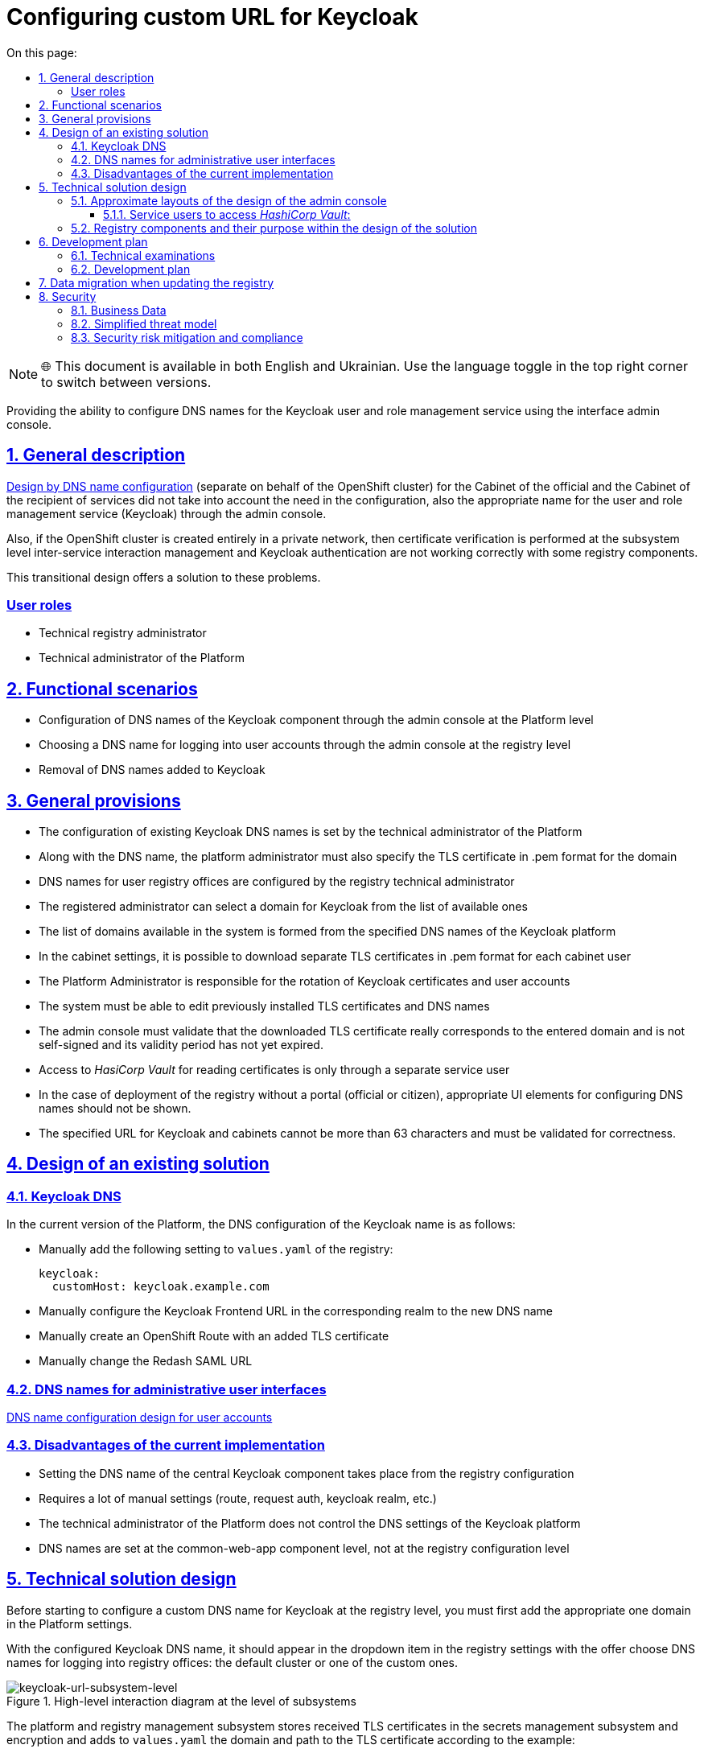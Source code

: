 :toc-title: On this page:
:toc: auto
:toclevels: 5
:experimental:
:sectnums:
:sectnumlevels: 5
:sectanchors:
:sectlinks:
:partnums:


= Configuring custom URL for Keycloak

NOTE: 🌐 This document is available in both English and Ukrainian. Use the language toggle in the top right corner to switch between versions.

//Надання можливості конфігурації DNS імен для сервісу управління користувачами та ролями Keycloak використовуючи інтерфейс
//адмін-консолі.
Providing the ability to configure DNS names for the Keycloak user and role management service using the interface
admin console.

//== Загальний опис
== General description
////
xref:architecture/platform/administrative/config-management/custom-dns.adoc[Дизайн по конфігурації DNS імені]
(окремого від імені OpenShift кластера) для Кабінету посадової особи та Кабінету отримувача послуг не враховував потребу
в конфігурації також відповідного імені для сервісу управління користувачами та ролями (Keycloak) через адмін-консоль.

Також, якщо кластер OpenShift створений повністю у приватній мережі, то перевірка сертифікатів на рівні підсистеми
управління міжсервісною взаємодією та аутентифікація за допомогою Keycloak відбуваються не коректно з деякими
компонентами реєстру.

В цьому перехідному дизайні пропонується рішення для розв'язання цих проблем.
////
xref:architecture/platform/administrative/config-management/custom-dns.adoc[Design by DNS name configuration]
(separate on behalf of the OpenShift cluster) for the Cabinet of the official and the Cabinet of the recipient of services did not take into account the need
in the configuration, also the appropriate name for the user and role management service (Keycloak) through the admin console.

Also, if the OpenShift cluster is created entirely in a private network, then certificate verification is performed at the subsystem level
inter-service interaction management and Keycloak authentication are not working correctly with some
registry components.

This transitional design offers a solution to these problems.

////
=== Ролі користувачів
* Технічний адміністратор реєстру
* Технічний адміністратор Платформи
////

[user-roles]
=== User roles
* Technical registry administrator
* Technical administrator of the Platform

////
== Функціональні сценарії
* Конфігурація DNS-імен компонента Keycloak через адмін-консоль на рівні Платформи
* Вибір DNS-імені для логіна в кабінети користувачів через адмін-консоль на рівні реєстру
* Видалення доданих DNS-імен до Keycloak
////
== Functional scenarios

* Configuration of DNS names of the Keycloak component through the admin console at the Platform level
* Choosing a DNS name for logging into user accounts through the admin console at the registry level
* Removal of DNS names added to Keycloak

////
== Загальні принципи та положення
* Конфігурація наявних Keycloak DNS-імен задається технічним адміністратором Платформи
* Разом з DNS-іменем, платформний адміністратор має також задати TLS-сертифікат в .pem форматі для домена
* DNS-імена для реєстрових кабінетів користувачів конфігуруються реєстровим технічним адміністратором
* Реєстровий адміністратор може вибрати домен для Keycloak з переліку доступних
* Перелік доступних в системі доменів формується із заданих DNS-імен платформного Keycloak
* В налаштуваннях кабінетів доступна можливість завантажити окремі TLS сертифікати в .pem форматі на кожний кабінет
користувача
* Адміністратор Платформи відповідальний за ротацію сертифікатів Keycloak та кабінетів користувачів
* В системі має бути можливість редагувати встановлені раніше TLS-сертифікати та DNS-імена
* Адмін-консоль має валідувати, що завантажений TLS сертифікат дійсно відповідає введеному домену, не є самопідписаним
та строк його дії ще не минув.
* Доступ до _HasiCorp Vault_ для читання сертифікатів відбувається тільки через окремого сервісного користувача
* У випадку розгортання реєстру без порталу (чиновника або громадянина) відповідні UI елементи для налаштування DNS-імен
не повинні показуватись.
* Заданий URL для Keycloak та кабінетів не може бути більше ніж 63 символи та має валідуватись на коректність.
////
== General provisions

* The configuration of existing Keycloak DNS names is set by the technical administrator of the Platform
* Along with the DNS name, the platform administrator must also specify the TLS certificate in .pem format for the domain
* DNS names for user registry offices are configured by the registry technical administrator
* The registered administrator can select a domain for Keycloak from the list of available ones
* The list of domains available in the system is formed from the specified DNS names of the Keycloak platform
* In the cabinet settings, it is possible to download separate TLS certificates in .pem format for each cabinet
user
* The Platform Administrator is responsible for the rotation of Keycloak certificates and user accounts
* The system must be able to edit previously installed TLS certificates and DNS names
* The admin console must validate that the downloaded TLS certificate really corresponds to the entered domain and is not self-signed
and its validity period has not yet expired.
* Access to _HasiCorp Vault_ for reading certificates is only through a separate service user
* In the case of deployment of the registry without a portal (official or citizen), appropriate UI elements for configuring DNS names
should not be shown.
* The specified URL for Keycloak and cabinets cannot be more than 63 characters and must be validated for correctness.

////
== Дизайн існуючого рішення

=== Keycloak DNS

В поточній версії Платформи, конфігурація DNS імені Keycloak відбувається наступним чином:

** Вручну додати в `values.yaml` реєстру наступне налаштування:
+
[source,yaml]
----
keycloak:
  customHost: keycloak.example.com
----

** Вручну налаштувати Keycloak Frontend URL у відповідному рілмі на нове DNS імʼя

** Вручну створити OpenShift Route з доданим TLS сертифікатом

** Вручну змінити Redash SAML URL
////

== Design of an existing solution

=== Keycloak DNS
In the current version of the Platform, the DNS configuration of the Keycloak name is as follows:

** Manually add the following setting to `values.yaml` of the registry:
+
[source,yaml]
----
keycloak:
  customHost: keycloak.example.com
----
** Manually configure the Keycloak Frontend URL in the corresponding realm to the new DNS name

** Manually create an OpenShift Route with an added TLS certificate

** Manually change the Redash SAML URL

////
=== DNS-імена для адміністративних інтерфейсів користувачів
xref:architecture/platform/administrative/config-management/custom-dns.adoc[Дизайн по конфігурації DNS імені для кабінетів користувачів]

=== Недоліки поточної реалізації
* Налаштування DNS-імені центрального компонента Keycloak відбувається з конфігурації реєстрів
* Потребує багато ручних налаштувань (route, request auth, keycloak realm тощо)
* Технічний адміністратор Платформи не контролює DNS налаштування платформного Keycloak
* DNS-імена задаються на рівні компонента common-web-app, а не на рівні реєстрової конфігурації
////

=== DNS names for administrative user interfaces
xref:architecture/platform/administrative/config-management/custom-dns.adoc[DNS name configuration design for user accounts]

=== Disadvantages of the current implementation
* Setting the DNS name of the central Keycloak component takes place from the registry configuration
* Requires a lot of manual settings (route, request auth, keycloak realm, etc.)
* The technical administrator of the Platform does not control the DNS settings of the Keycloak platform
* DNS names are set at the common-web-app component level, not at the registry configuration level

////
== Технічний дизайн рішення

Перед початком конфігурації кастомного DNS-імені для Keycloak на рівні реєстру, потрібно спочатку додати відповідний
домен в налаштуваннях Платформи.

При налаштованому Keycloak DNS-імені він повинен зʼявитись в dropdown елементі в налаштуваннях реєстру з пропозицією
обрати DNS-імені для логіну в кабінети реєстру: кластерний за замовчуванням, чи один з кастомних.

.Верхньорівнева діаграма взаємодії на рівні підсистем
[plantuml, flow, svg]
image::architecture/platform/administrative/control-plane/keycloak-dns/keycloak-url-subsystem-level.svg[keycloak-url-subsystem-level]

Підсистема управління Платформою та реєстрами зберігає отримані TLS-сертифікати в підсистемі управління секретами та
шифруванням та додає у `values.yaml` домен та шлях до TLS сертифіката відповідно прикладу:
////

== Technical solution design

Before starting to configure a custom DNS name for Keycloak at the registry level, you must first add the appropriate one
domain in the Platform settings.

With the configured Keycloak DNS name, it should appear in the dropdown item in the registry settings with the offer
choose DNS names for logging into registry offices: the default cluster or one of the custom ones.

.High-level interaction diagram at the level of subsystems
[plantuml, flow, svg]
image::architecture/platform/administrative/control-plane/keycloak-dns/keycloak-url-subsystem-level.svg[keycloak-url-subsystem-level]

The platform and registry management subsystem stores received TLS certificates in the secrets management subsystem and
encryption and adds to `values.yaml` the domain and path to the TLS certificate according to the example:

////
.Приклад конфігурації на рівні values.yaml репозиторія cluster-mgmt.git
[source,yaml]
----
keycloak:
  customHosts:
    - host: keycloak.example.com
      certificatePath: registry-kv/....
    - host: keycloak-login.instance.com
      certificatePath: registry-kv/....
----

.Приклад конфігурації на рівні values.yaml реєстрового репозиторія
[source,yaml]
----
portals:
  officer:
    customHost:
       enabled: true
       host: officer.example.com
       certificatePath: registry-kv/....
----
////

.An example of configuration at the values.yaml level of the cluster-mgmt.git repository
[source, yaml]
----
keycloak:
  customHosts:
    - host: keycloak.example.com
      certificatePath: registry-kv/....
    - host: keycloak-login.instance.com
      certificatePath: registry-kv/....
----

.An example of configuration at the values.yaml level of the registry repository
[source, yaml]

----
portals:
  officer:
    customHost:
       enabled: true
       host: officer.example.com
       certificatePath: registry-kv/....
----
////
Платформні TLS сертифікати зберігаються у _HashiCorp Vault_ (*user-management:hashicorp-vault*) за шляхом, згенерованим згідно конвенції:
[source]
----
registry-kv/cluster/domains/<domain-name>

key:caCertificate value:<caValue>
key:certificate value:<certificateValue>
key:key value:<keyValue>
----
////
Platform TLS certificates are stored in _HashiCorp Vault_ (*user-management:hashicorp-vault*) with a path generated by convention:
[source]

----
registry-kv/cluster/domains/<domain-name>

key:caCertificate value:<caValue>
key:certificate value:<certificateValue>
key:key value:<keyValue>
----

////
Реєстрові TLS сертифікати зберігаються у _HashiCorp Vault_ (*user-management:hashicorp-vault*) за шляхом, згенерованим згідно конвенції:
[source]
----
registry-kv/registry/<registry-name>/domains/<portal-name>/<domain-name>

key:caCertificate value:<caValue>
key:certificate value:<certificateValue>
key:key value:<keyValue>
----
////

Registered TLS certificates are stored in _HashiCorp Vault_ (*user-management:hashicorp-vault*) with a path generated according to the convention:
[source]

----
registry-kv/registry/<registry-name>/domains/<portal-name>/<domain-name>

key:caCertificate value:<caValue>
key:certificate value:<certificateValue>
key:key value:<keyValue>
----

////
.Верхньорівнева діаграма взаємодії на рівні розгортання конфігурації
[plantuml, flow, svg]
image::architecture/platform/administrative/control-plane/keycloak-dns/keycloak-url-configuration-level.svg[keycloak-url-configuration-level]

При заданому кастомному DNS-імені для Keycloak та для кабінетів у відповідному реєстрі має відбутися:
////

.High-level interaction diagram at the configuration deployment level
[plantuml, flow, svg]
image::architecture/platform/administrative/control-plane/keycloak-dns/keycloak-url-configuration-level.svg[keycloak-url-configuration-level]

With a given custom DNS name for Keycloak and for cabinets in the corresponding registry, the following should happen:

////
** конфігурація Redash Viewer:
+
.Приклад конфігурації змінних оточення Redash Viewer
[source,bash]
----
REDASH_SAML_METADATA_URL # дефолтний Keycloak URL OpenShift кластера
REDASH_SAML_REDIRECT_URL # зовнішнє (кастомне) Keycloak DNS-імʼя
----
////

** configuration of Redash Viewer:
+
.Redash Viewer environment variable configuration example
[source,bash]
----
REDASH_SAML_METADATA_URL # the default Keycloak URL of the OpenShift cluster
REDASH_SAML_REDIRECT_URL # external (custom) Keycloak DNS name
----

////
** cтворитися додаткові istio request authentication до вже існуючих:
+
.Приклад конфігурації Istio RequestAuthentication для компонентів реєстрів
[source,bash]
----
jwtRules:
    - forwardOriginalToken: true
      fromHeaders:
        - name: X-Access-Token
      issuer: {{ template "issuer.officer" . }}    #зовнішнє (кастомне) Keycloak DNS-імʼя
      jwksUri: {{ template "jwksUri.officer" . }}  #дефолтний Keycloak URL OpenShift кластера
----
+
NOTE: Необхідно налаштувати для registry-rest-api, excerpt-service-api та registry-regulation-management
////

** create additional istio request authentication to the already existing ones:
+
.Istio RequestAuthentication Configuration Example for Registry Components
[source,bash]
----
jwtRules:
    - forwardOriginalToken: true
      fromHeaders:
        - name: X-Access-Token
      issuer: {{ template "issuer.officer" . }}    #external (custom) Keycloak DNS name
      jwksUri: {{ template "jwksUri.officer" . }}  #default Keycloak URL of the OpenShift cluster
----
+
NOTE: Must be configured for registry-rest-api, excerpt-service-api and registry-regulation-management

////
** конфігурація Keycloak Frontend URL:
+
.Приклад конфігурації Keycloak Frontend URL через KeycloakRealm CR
[source,yaml]
+
----
spec:
  frontendUrl: #зовнішнє (кастомне) Keycloak DNS-імʼя
----
////

** configuration of Keycloak Frontend URL:
+
.Keycloak Frontend URL configuration example via KeycloakRealm CR
[source,yaml]
+
----
spec:
  frontendUrl: #external (custom) Keycloak DNS-імʼя
----

////
** конфігурація Keycloak redash viewer client web URL:
+
.Приклад конфігурації Redash client webURL
[source,yaml]
+
----
spec:
  webUrl: #зовнішнє (кастомне) Redash DNS-імʼя
----
////

** configuration of Keycloak redash viewer client web URL:
+
.Example configuration of Redash client webURL
[source,yaml]
+
----
spec:
  webUrl: #external (custom) Redash DNS name
----

////
** конфігурація Kong OIDC plugin:
+
.Приклад конфігурації Kong OIDC плагіна
[source,yaml]
+
----
config:
  issuers_allowed:        #зовнішнє (кастомне) Keycloak DNS-імʼя
  discovery:              #дефолтний Keycloak URL OpenShift кластера
  introspection_endpoint: #зовнішнє (кастомне) Keycloak DNS-імʼя
----
////

** configuration of Kong OIDC plugin:
+
.Example configuration of Kong OIDC plugin
[source,yaml]
+
----
config:
  issuers_allowed:        #external (custom) Keycloak DNS name
  discovery:              #default Keycloak URL of the OpenShift cluster
  introspection_endpoint: #external (custom) Keycloak DNS name
----

////
** конфігурація Istio Gateway для кабінетів користувачів:
+
.Приклад конфігурації Istio Gateway
[source,yaml]
+
----
spec:
  ....
  servers:
    - hosts:
        ....
        - #зовнішнє (кастомне) officer-portal DNS-імʼя
----
////

** Istio Gateway configuration for user accounts:
+
.Istio Gateway Configuration Example
[source,yaml]
+
----
spec:
  ....
  servers:
    - hosts:
        ....
        - #external (custom) officer-portal DNS-name
----

////
** конфігурація Istio Virtual Service для кабінетів користувачів:
+
.Приклад конфігурації Virtual Service
[source,yaml]
+
----
spec:
  gateways:
    - gateway
  hosts:
    - #зовнішнє (кастомне) officer-portal DNS-імʼя
----
////

** Istio Virtual Service configuration for user accounts:
+
.Virtual Service configuration example
[source,yaml]
+
----
spec:
  gateways:
    - gateway
  hosts:
    - #external (custom) officer-portal DNS-name
----

////
=== Орієнтовні макети дизайну адмін-консолі

.Макет налаштування DNS на рівні платформи
[plantuml, flow, svg]
image::architecture/platform/administrative/control-plane/keycloak-dns/dns-mockup-3.png[mockup-3]

NOTE: Cluster Keycloak default DNS name вичитується адмін-консоллю зі специфікації Keycloak CR в _user-management_

.Макет налаштування DNS на рівні платформи
[plantuml, flow, svg]
image::architecture/platform/administrative/control-plane/keycloak-dns/dns-mockup-4.png[mockup-4]

.Макет налаштування DNS на рівні платформи
[plantuml, flow, svg]
image::architecture/platform/administrative/control-plane/keycloak-dns/dns-mockup-1.png[mockup-1]

.Макет налаштування DNS на рівні реєстру
[plantuml, flow, svg]
image::architecture/platform/administrative/control-plane/keycloak-dns/dns-mockup-2.png[mockup-2]

==== Сервісні користувачі для доступу в _HashiCorp Vault_:
Кожний компонент, що отримує доступ до Vault повинен запускатись від окремого OpenShift сервіс акаунта.
Сервісні користувачі створені в _HashiCorp Vault_ повинні бути типу https://developer.hashicorp.com/vault/docs/auth/kubernetes[Kubernetes Auth Method] та створюватись під час початкового налаштування _HashiCorp Vault_ через виконання `script-init` ConfigMap.
|===
|Компонент|Назва сервіс акаунта|Прив'язані Namespaces|Capabilities
|Jenkins  | control-plane-jenkins |Registry namespace, user-management|["read"]

|===
////

=== Approximate layouts of the design of the admin console

.Platform level DNS configuration layout
[plantuml, flow, svg]
image::architecture/platform/administrative/control-plane/keycloak-dns/dns-mockup-3.png[mockup-3]

NOTE: Cluster Keycloak default DNS name is read by the admin console from the Keycloak CR specification in _user-management_

.Platform-level DNS configuration layout
[plantuml, flow, svg]
image::architecture/platform/administrative/control-plane/keycloak-dns/dns-mockup-4.png[mockup-4]

.Platform level DNS configuration layout
[plantuml, flow, svg]
image::architecture/platform/administrative/control-plane/keycloak-dns/dns-mockup-1.png[mockup-1]

.DNS configuration layout at the registry level
[plantuml, flow, svg]
image::architecture/platform/administrative/control-plane/keycloak-dns/dns-mockup-2.png[mockup-2]

==== Service users to access _HashiCorp Vault_:
Each component accessing the Vault must be run from a separate OpenShift service account.
Service users created in _HashiCorp Vault_ must be of type https://developer.hashicorp.com/vault/docs/auth/kubernetes[Kubernetes Auth Method] and created during the initial setup of _HashiCorp Vault_ via the ConfigMap `script-init` execution.
|===
|Component|The name of the service account|Connected Namespaces|Capabilities
|Jenkins  | control-plane-jenkins |Registry namespace, user-management|["read"]


|===
.Example Capability Policy _HashiCorp Vault_
[source, json]
----
{
      "policy": "path \"registry-kv/registry/<registry-name>/domains/\" \"{ capabilities = [ \"read\" ]}\""}
}
----
////
.Приклад привʼязки сервіс акаунта OpenShift в _HashiCorp Vault_
[source, json]
----
{
      "bound_service_account_names": ["control-plane-jenkins"],
      "bound_service_account_namespaces": "ns",
      "policies": ["policy-name"],
      "ttl": "1h"
}
----

=== Компоненти реєстру та їх призначення в рамках дизайну рішення
|===
|Компонент|Службова назва|Призначення / Суть змін| Статус
|Веб-інтерфейс інтерфейс управління Платформою та реєстрами|control-plane-console|Зміни інтерфейсів та логіки по зберіганню сертифікатів в Vault|To Do
|Розгортання платформи та реєстрів|edp-library-stages-fork|Зміна логіки по отриманню сертифікатів з Vault та розгортання Keycloak та реєстрів|To Do
|Кабінети користувачів|common-web-app|Конфігурація Kong плагінів|Done
|Сервіс перегляду звітів|redash-viewer|Конфігурація змінних оточення|To Do
|Налаштування реєстру|registry-configuration|Налаштування Keycloak Frontend URL|To Do
|Keycloak Оператор|keycloak-operator|Конфігурація Keycloak Frontend URL|To Do
|HashiCorp Vault|vault|конфігурація полісі та сервісного користувача|To Do
|===
////

.An example of linking the OpenShift account service to _HashiCorp Vault_
[source, json]
----
{
      "bound_service_account_names": ["control-plane-jenkins"],
      "bound_service_account_namespaces": "ns",
      "policies": ["policy-name"],
      "ttl": "1h"
}
----

=== Registry components and their purpose within the design of the solution
|===
|Component|Official title|Purpose / The essence of the changes| Status
|The web interface is the interface for managing the Platform and registries|control-plane-console|Changes to interfaces and logic for storing certificates in Vault|To Do
|Deployment of the platform and registries|edp-library-stages-fork|Changing the logic for obtaining certificates from the Vault and deploying Keycloak and registries|To Do
|User portals|common-web-app|Configuration of Kong plugins|Done
|Report viewing service|redash-viewer|Configuration of environment variables|To Do
|Registry settings|registry-configuration|Settings of Keycloak Frontend URL|To Do
|Keycloak Operator|keycloak-operator|Configuration of Keycloak Frontend URL|To Do
|HashiCorp Vault|vault|policy and service user configuration|To Do
|===

////
== План розробки
=== Технічні експертизи
* BE
* DevOps

=== План розробки
* Додати функціонал по налаштуванню Realm Frontend Url Keycloak оператором
* Змінити UI адмін-консолі відповідно https://www.figma.com/file/mWTVRcPrvFwsek4o4eJlFp/05-Admin-Console?node-id=1955%3A27154&t=81C0PkMZD9p5dlvH-0[макетам] та загальним положенням
* Розробити функціонал по налаштуванню DNS-імен в пайплайнах та чартах компонентів реєстру

== Міграція даних при оновленні реєстру

* Вже налаштовані кастомні DNS-імена повинні залишитись при міграції.
* Якщо DNS-імʼя для Keycloak вже було налаштоване, то pre-upgrade скрипт повинен перенести його до values.yaml та Vault
* Враховуючи кількість ручних дій які були виконані на різних прод кластерах для налаштування доменів, неоднорідність та
індивідуальність налаштувань після оновлення старі ресурси пропонується видалити самостійно адміністратору реєстра/платформи
////

== Development plan
=== Technical examinations
* BE
* DevOps

=== Development plan
* Add functionality to configure the Realm Frontend Url Keycloak operator
* Change admin console UI according to https://www.figma.com/file/mWTVRcPrvFwsek4o4eJlFp/05-Admin-Console?node-id=1955%3A27154&t=81C0PkMZD9p5dlvH-0[layouts] and general provisions
* Develop functionality for configuring DNS names in pipelines and registry component charts

== Data migration when updating the registry

* Already configured custom DNS names should remain during migration.
* If the DNS name for Keycloak was already configured, the pre-upgrade script should transfer it to values.yaml and Vault
* Taking into account the number of manual actions that were performed on different prod clusters to configure domains, heterogeneity and
the individuality of the settings after the update, the old resources are suggested to be deleted by the administrator of the registry/platform

////
== Безпека

=== Бізнес Дані
|===
|Категорія Даних|Опис|Конфіденційність|Цілісність|Доступність
|Технічні дані що містять відкриту інформацію | Налаштування системи, конфіги, параметри з не конфіденційними значеннями але зміна яких може негативно вплинути на атрибути системи |Відсутня|Висока|Висока
|Технічні дані що містять службову інформацію | Налаштування системи, конфіги, параметри які являються службовою інформацію |Висока|Висока|Висока
|Технічні дані що містять інформацію з обмеженим доступом | Налаштування системи, конфіги, параметри що містять інформацію з обмеженим доступом зміна яких може негативно вплинути на атрибути системи |Середня|Висока|Висока
|===
=== Спрощена модель загроз

image::architecture/platform/administrative/control-plane/keycloak-dns/keycloak_url_TM.drawio.svg[]

=== Механізми протидії ризикам безпеки та відповідність вимогам безпеки
|===
Усі ризики було усунено в архітектурному дизайні
|===
////

== Security

=== Business Data
|===
|Data category|Description|Privacy|Integrity|Accessibility
|Technical data containing open information| System settings, configs, parameters with non-confidential values, but changing which can negatively affect system attributes|Absent|High|High
|Technical data containing service information | System settings, configurations, parameters that are service information|High|High|High
|Technical data containing restricted information | System settings, configs, parameters containing information with limited access, the change of which can negatively affect system attributes|Medium|High|High
|===
=== Simplified threat model

image::architecture/platform/administrative/control-plane/keycloak-dns/keycloak_url_TM.drawio.svg[]

=== Security risk mitigation and compliance

All risks have been eliminated in the architectural design.